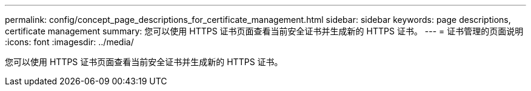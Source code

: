 ---
permalink: config/concept_page_descriptions_for_certificate_management.html 
sidebar: sidebar 
keywords: page descriptions, certificate management 
summary: 您可以使用 HTTPS 证书页面查看当前安全证书并生成新的 HTTPS 证书。 
---
= 证书管理的页面说明
:icons: font
:imagesdir: ../media/


[role="lead"]
您可以使用 HTTPS 证书页面查看当前安全证书并生成新的 HTTPS 证书。
